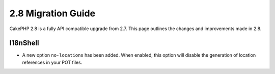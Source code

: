 2.8 Migration Guide
###################

CakePHP 2.8 is a fully API compatible upgrade from 2.7. This page outlines
the changes and improvements made in 2.8.

I18nShell
=========

- A new option ``no-locations`` has been added. When enabled, this option will
  disable the generation of location references in your POT files.
